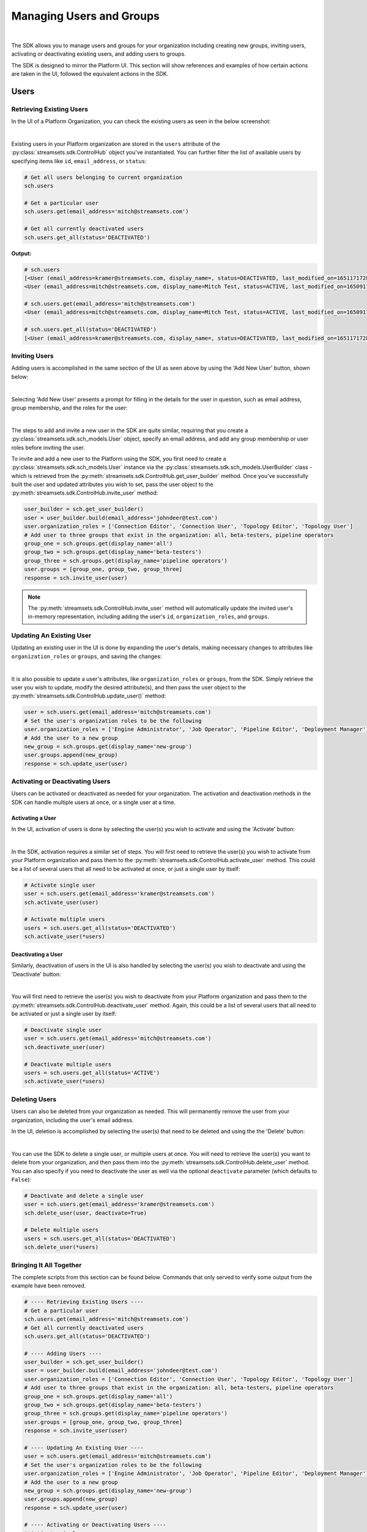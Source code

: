 Managing Users and Groups
=========================
|

The SDK allows you to manage users and groups for your organization including creating new groups, inviting users,
activating or deactivating existing users, and adding users to groups.

The SDK is designed to mirror the Platform UI. This section will show references and examples of how certain
actions are taken in the UI, followed the equivalent actions in the SDK.

Users
~~~~~

Retrieving Existing Users
-------------------------

In the UI of a Platform Organization, you can check the existing users as seen in the below screenshot:

.. image:: ../../_static/images/manage/users_and_groups/users_list.png

|
Existing users in your Platform organization are stored in the ``users`` attribute of the
:py:class:`streamsets.sdk.ControlHub` object you've instantiated. You can further filter the list of available users by
specifying items like ``id``, ``email_address``, or ``status``:

.. code-block:: python

    # Get all users belonging to current organization
    sch.users

    # Get a particular user
    sch.users.get(email_address='mitch@streamsets.com')

    # Get all currently deactivated users
    sch.users.get_all(status='DEACTIVATED')

**Output:**

.. code-block:: python

    # sch.users
    [<User (email_address=kramer@streamsets.com, display_name=, status=DEACTIVATED, last_modified_on=1651171728277)>,
    <User (email_address=mitch@streamsets.com, display_name=Mitch Test, status=ACTIVE, last_modified_on=1650917674930)>]

    # sch.users.get(email_address='mitch@streamsets.com')
    <User (email_address=mitch@streamsets.com, display_name=Mitch Test, status=ACTIVE, last_modified_on=1650917674930)>

    # sch.users.get_all(status='DEACTIVATED')
    [<User (email_address=kramer@streamsets.com, display_name=, status=DEACTIVATED, last_modified_on=1651171728277)>]

Inviting Users
--------------
.. _inviting_users:

Adding users is accomplished in the same section of the UI as seen above by using the 'Add New User' button, shown
below:

.. image:: ../../_static/images/manage/users_and_groups/add_new_user.png

|
Selecting 'Add New User' presents a prompt for filling in the details for the user in question, such as email address,
group membership, and the roles for the user:

.. image:: ../../_static/images/manage/users_and_groups/invite_user_details.png

|
The steps to add and invite a new user in the SDK are quite similar, requiring that you create a :py:class:`streamsets.sdk.sch_models.User`
object, specify an email address, and add any group membership or user roles before inviting the user.

To invite and add a new user to the Platform using the SDK, you first need to create a
:py:class:`streamsets.sdk.sch_models.User` instance via the :py:class:`streamsets.sdk.sch_models.UserBuilder` class -
which is retrieved from the :py:meth:`streamsets.sdk.ControlHub.get_user_builder` method. Once you've successfully built
the user and updated attributes you wish to set, pass the user object to the :py:meth:`streamsets.sdk.ControlHub.invite_user`
method:

.. code-block:: python

    user_builder = sch.get_user_builder()
    user = user_builder.build(email_address='johndeer@test.com')
    user.organization_roles = ['Connection Editor', 'Connection User', 'Topology Editor', 'Topology User']
    # Add user to three groups that exist in the organization: all, beta-testers, pipeline operators
    group_one = sch.groups.get(display_name='all')
    group_two = sch.groups.get(display_name='beta-testers')
    group_three = sch.groups.get(display_name='pipeline operators')
    user.groups = [group_one, group_two, group_three]
    response = sch.invite_user(user)

.. note::
  The :py:meth:`streamsets.sdk.ControlHub.invite_user` method will automatically update the invited user's in-memory
  representation, including adding the user's ``id``, ``organization_roles``, and ``groups``.

Updating An Existing User
-------------------------
.. _updating_users:

Updating an existing user in the UI is done by expanding the user's details, making necessary changes to attributes like
``organization_roles`` or ``groups``, and saving the changes:

.. image:: ../../_static/images/manage/users_and_groups/update_user_details.png

|
It is also possible to update a user's attributes, like ``organization_roles`` or ``groups``, from the SDK. Simply retrieve the user
you wish to update, modify the desired attribute(s), and then pass the user object to the :py:meth:`streamsets.sdk.ControlHub.update_user()`
method:

.. code-block:: python

    user = sch.users.get(email_address='mitch@streamsets.com')
    # Set the user's organization roles to be the following
    user.organization_roles = ['Engine Administrator', 'Job Operator', 'Pipeline Editor', 'Deployment Manager']
    # Add the user to a new group
    new_group = sch.groups.get(display_name='new-group')
    user.groups.append(new_group)
    response = sch.update_user(user)

Activating or Deactivating Users
--------------------------------

Users can be activated or deactivated as needed for your organization. The activation and deactivation methods in the
SDK can handle multiple users at once, or a single user at a time.

Activating a User
`````````````````

In the UI, activation of users is done by selecting the user(s) you wish to activate and using the 'Activate'
button:

.. image:: ../../_static/images/manage/users_and_groups/activate_user.png

|
In the SDK, activation requires a similar set of steps. You will first need to retrieve the user(s) you wish to activate
from your Platform organization and pass them to the :py:meth:`streamsets.sdk.ControlHub.activate_user` method.
This could be a list of several users that all need to be activated at once, or just a single user by itself:

.. code-block:: python

    # Activate single user
    user = sch.users.get(email_address='kramer@streamsets.com')
    sch.activate_user(user)

    # Activate multiple users
    users = sch.users.get_all(status='DEACTIVATED')
    sch.activate_user(*users)

Deactivating a User
```````````````````

Similarly, deactivation of users in the UI is also handled by selecting the user(s) you wish to deactivate and using
the 'Deactivate' button:

.. image:: ../../_static/images/manage/users_and_groups/deactivate_user.png

|
You will first need to retrieve the user(s) you wish to deactivate from your Platform organization and pass them
to the :py:meth:`streamsets.sdk.ControlHub.deactivate_user` method. Again, this could be a list of several users that
all need to be activated or just a single user by itself:

.. code-block:: python

    # Deactivate single user
    user = sch.users.get(email_address='mitch@streamsets.com')
    sch.deactivate_user(user)

    # Deactivate multiple users
    users = sch.users.get_all(status='ACTIVE')
    sch.activate_user(*users)

Deleting Users
--------------

Users can also be deleted from your organization as needed. This will permanently remove the user from your organization,
including the user's email address.

In the UI, deletion is accomplished by selecting the user(s) that need to be deleted and using the the 'Delete' button:

.. image:: ../../_static/images/manage/users_and_groups/delete_user.png

|
You can use the SDK to delete a single user, or multiple users at once. You will need to retrieve the user(s)
you want to delete from your organization, and then pass them into the :py:meth:`streamsets.sdk.ControlHub.delete_user`
method. You can also specify if you need to deactivate the user as well via the optional ``deactivate`` parameter (which
defaults to ``False``):

.. code-block:: python

    # Deactivate and delete a single user
    user = sch.users.get(email_address='kramer@streamsets.com')
    sch.delete_user(user, deactivate=True)

    # Delete multiple users
    users = sch.users.get_all(status='DEACTIVATED')
    sch.delete_user(*users)

Bringing It All Together
------------------------

The complete scripts from this section can be found below. Commands that only served to verify some output from the
example have been removed.

.. code-block:: python

    # ---- Retrieving Existing Users ----
    # Get a particular user
    sch.users.get(email_address='mitch@streamsets.com')
    # Get all currently deactivated users
    sch.users.get_all(status='DEACTIVATED')

    # ---- Adding Users ----
    user_builder = sch.get_user_builder()
    user = user_builder.build(email_address='johndeer@test.com')
    user.organization_roles = ['Connection Editor', 'Connection User', 'Topology Editor', 'Topology User']
    # Add user to three groups that exist in the organization: all, beta-testers, pipeline operators
    group_one = sch.groups.get(display_name='all')
    group_two = sch.groups.get(display_name='beta-testers')
    group_three = sch.groups.get(display_name='pipeline operators')
    user.groups = [group_one, group_two, group_three]
    response = sch.invite_user(user)

    # ---- Updating An Existing User ----
    user = sch.users.get(email_address='mitch@streamsets.com')
    # Set the user's organization roles to be the following
    user.organization_roles = ['Engine Administrator', 'Job Operator', 'Pipeline Editor', 'Deployment Manager']
    # Add the user to a new group
    new_group = sch.groups.get(display_name='new-group')
    user.groups.append(new_group)
    response = sch.update_user(user)

    # ---- Activating or Deactivating Users ----
    # Activate single user
    user = sch.users.get(email_address='kramer@streamsets.com')
    sch.activate_user(user)
    # Activate multiple users
    users = sch.users.get_all(status='DEACTIVATED')
    sch.activate_user(*users)

    # Deactivate single user
    user = sch.users.get(email_address='mitch@streamsets.com')
    sch.deactivate_user(user)
    # Deactivate multiple users
    users = sch.users.get_all(status='ACTIVE')
    sch.activate_user(*users)

    # ---- Deleting Users ----
    # Deactivate and delete a single user
    user = sch.users.get(email_address='kramer@streamsets.com')
    sch.delete_user(user, deactivate=True)
    # Delete multiple users
    users = sch.users.get_all(status='DEACTIVATED')
    sch.delete_user(*users)


Groups
~~~~~~

Retrieving Existing Groups
--------------------------

In the UI of a Platform Organization, you can check the existing groups as seen in the below screenshot:

.. image:: ../../_static/images/manage/users_and_groups/groups_list.png

|
Existing groups in your Platform organization are stored in the ``groups`` attribute of the
:py:class:`streamsets.sdk.ControlHub` object you've instantiated. You can further filter the available groups by
specifying items like ``group_id`` and ``display_name``:

.. code-block:: python

    # Get all groups belonging to current organization
    sch.groups

    # Retrieve a particular group
    group = sch.groups.get(group_id='beta_testers@791759af-e8b5-11eb-8015-e592a7dbb2d0')

    # Check the user instances that are members of this group
    group.users

**Output:**

.. code-block:: python

    # sch.groups
    [<Group (group_id=all@791759af-e8b5-11eb-8015-e592a7dbb2d0, display_name=all, last_modified_on=1626715168667)>,
    <Group (group_id=beta_testers@791759af-e8b5-11eb-8015-e592a7dbb2d0, display_name=beta-testers, last_modified_on=1652285645939)>,
    <Group (group_id=new_group@791759af-e8b5-11eb-8015-e592a7dbb2d0, display_name=new-group, last_modified_on=1652289828948)>,
    <Group (group_id=pipeline_operators@791759af-e8b5-11eb-8015-e592a7dbb2d0, display_name=pipeline operators, last_modified_on=1651182801634)>,
    <Group (group_id=updated_group@791759af-e8b5-11eb-8015-e592a7dbb2d0, display_name=updated group, last_modified_on=1651507406308)>]

    # group.users
    [<User (email_address=kramer@streamsets.com, display_name=, status=DEACTIVATED, last_modified_on=1651171728277)>,
    <User (email_address=mitch@streamsets.com, display_name=Mitch Test, status=ACTIVE, last_modified_on=1650917674930)>]

Creating Groups
---------------
.. _creating_groups:

Creating a new group is handled in the same section of the Platform UI, using the 'Add New Group' button as seen
below:

.. image:: ../../_static/images/manage/users_and_groups/add_new_group.png

|
Selecting 'Add New Group' presents a prompt for filling in the details for the group in question, such as group
membership and the roles for the group:

.. image:: ../../_static/images/manage/users_and_groups/new_group_details.png

|
To create a new :py:class:`streamsets.sdk.sch_models.Group` instance in a Platform organization with the
SDK, use the :py:class:`streamsets.sdk.sch_models.GroupBuilder` class. Retrieve the builder by using the
:py:meth:`streamsets.sdk.ControlHub.get_group_builder` method to instantiate it and pass the relevant details into the
:py:meth:`streamsets.sdk.sch_models.GroupBuilder.build` method:

.. code-block:: python

    group_builder = sch.get_group_builder()
    # Only display_name is required, but group_id can also be supplied if desired
    group = group_builder.build(display_name='example-group', group_id='example_group')
    # Add users to the group at creation time by specifying their IDs
    user_one = sch.users.get(email_address='mitch@streamsets.com')
    user_two = sch.users.get(email_address='kramer@streamsets.com')
    group.users = [user_one, user_two]
    # Add the 'Pipeline User' role in addition to the defaults
    group.organization_roles.append('Pipeline User')
    response = sch.add_group(group)

.. note::
  A group's ID must be unique and may only contain letters, numbers and underscores.

Updating Groups
---------------
.. _updating_groups:

Updating an existing group in the Platform UI is done by expanding the group's details, making necessary changes
to attributes like ``organization_roles`` or ``users``, and saving the changes:

.. image:: ../../_static/images/manage/users_and_groups/update_group_details.png

|
It is also possible to update a group's attributes, like ``organization_roles`` or ``users``, from the SDK. Simply retrieve the
group you wish to update, modify the desired attribute(s), and then pass the group object to the :py:meth:`streamsets.sdk.ControlHub.update_group()`
method:

.. code-block:: python

    group = sch.groups.get(display_name='example-group')
    user_to_add = sch.users.get(email_address='constanza@streamsets.com')
    group.users.append(user_to_add)
    group.organization_roles.remove('Engine Administrator')
    response = sch.update_group(group)

.. note::
  Being able to add or remove only one role at a time is a known limitation for the :py:class:`streamsets.sdk.sch_models.Group` class.
  It will be improved and expanded in a future release.
  Alternatively, setting the role list equal to a list of all roles for the group is possible as seen in previous examples.

Deleting Groups
---------------

Groups can also be deleted from your organization as needed. This will remove the group and any roles associated with
the group, meaning any group members will have the roles removed as well (unless granted elsewhere).

In the UI, deletion is accomplished by selecting the group(s) that need to be deleted and using the the 'Delete' button:

.. image:: ../../_static/images/manage/users_and_groups/delete_group.png

|
You can use the SDK to delete a single group, or multiple groups at once. You will need to retrieve the group(s)
you want to delete from your organization, and then pass them into the :py:meth:`streamsets.sdk.ControlHub.delete_group`
method:

.. code-block:: python

    # Delete a single group
    group = sch.groups.get(display_name='example-group')
    sch.delete_group(group)

    # Delete multiple groups
    groups = sch.groups.get_all(display_name='new-group')
    sch.delete_group(*groups)

.. note::
  The ``all`` group cannot be deleted from a Platform organization.

Bringing It All Together
------------------------

The complete scripts from this section can be found below. Commands that only served to verify some output from the
example have been removed.

.. code-block:: python

    # ---- Retrieving Existing Groups ----
    # Retrieve a particular group
    group = sch.groups.get(group_id='beta_testers@791759af-e8b5-11eb-8015-e592a7dbb2d0')

    # ---- Creating Groups ----
    group_builder = sch.get_group_builder()
    # Only display_name is required, but group_id can also be supplied if desired
    group = group_builder.build(display_name='example-group', group_id='example_group')
    # Add users to the group at creation time by specifying their IDs
    user_one = sch.users.get(email_address='mitch@streamsets.com')
    user_two = sch.users.get(email_address='kramer@streamsets.com')
    group.users = [user_one, user_two]
    # Add the 'Pipeline User' role in addition to the defaults
    group.organization_roles.append('Pipeline User')
    response = sch.add_group(group)

    # ---- Updating Groups ----
    group = sch.groups.get(display_name='example-group')
    user_to_add = sch.users.get(email_address='constanza@streamsets.com')
    group.users.append(user_to_add)
    group.organization_roles.remove('Engine Administrator')
    response = sch.update_group(group)

    # ---- Deleting Groups ----
    # Delete a single group
    group = sch.groups.get(display_name='example-group')
    sch.delete_group(group)
    # Delete multiple groups
    groups = sch.groups.get_all(display_name='new-group')
    sch.delete_group(*groups)

